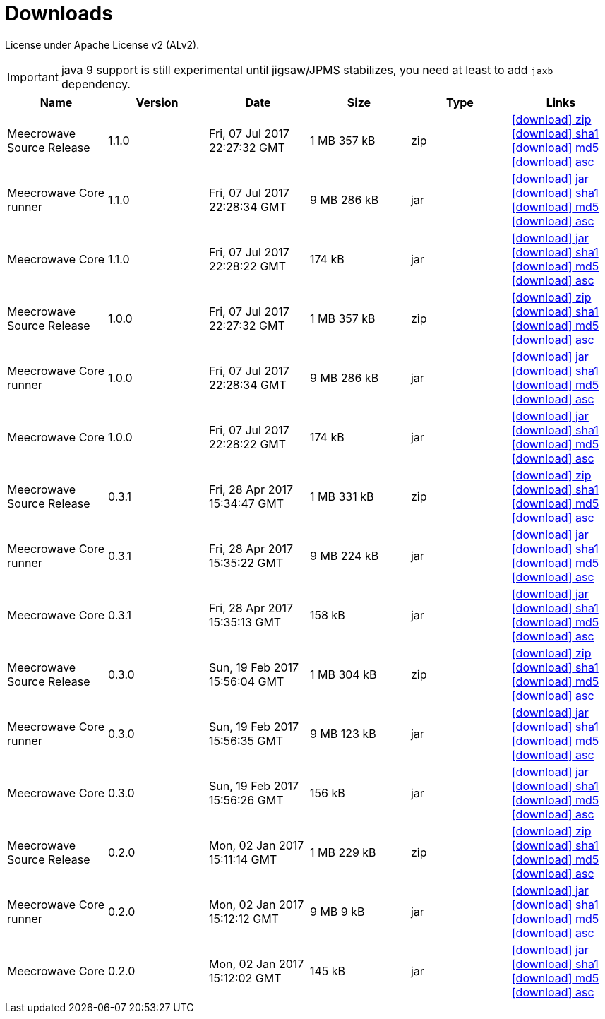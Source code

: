 = Downloads
:jbake-date: 2017-07-24
:jbake-type: page
:jbake-status: published
:jbake-meecrowavepdf:
:jbake-meecrowavecolor: body-blue
:icons: font

License under Apache License v2 (ALv2).

IMPORTANT: java 9 support is still experimental until jigsaw/JPMS stabilizes, you need at least to add `jaxb` dependency.

[.table.table-bordered,options="header"]
|===
|Name|Version|Date|Size|Type|Links
|Meecrowave Source Release|1.1.0|Fri, 07 Jul 2017 22:27:32 GMT|1 MB 357 kB|zip| http://repo.maven.apache.org/maven2/org/apache/meecrowave/meecrowave/1.1.0/meecrowave-1.1.0-source-release.zip[icon:download[] zip] http://repo.maven.apache.org/maven2/org/apache/meecrowave/meecrowave/1.1.0/meecrowave-1.1.0-source-release.zip.sha1[icon:download[] sha1] http://repo.maven.apache.org/maven2/org/apache/meecrowave/meecrowave/1.1.0/meecrowave-1.1.0-source-release.zip.md5[icon:download[] md5] http://repo.maven.apache.org/maven2/org/apache/meecrowave/meecrowave/1.1.0/meecrowave-1.1.0-source-release.zip.asc[icon:download[] asc]
|Meecrowave Core runner|1.1.0|Fri, 07 Jul 2017 22:28:34 GMT|9 MB 286 kB|jar| http://repo.maven.apache.org/maven2/org/apache/meecrowave/meecrowave-core/1.1.0/meecrowave-core-1.1.0-runner.jar[icon:download[] jar] http://repo.maven.apache.org/maven2/org/apache/meecrowave/meecrowave-core/1.1.0/meecrowave-core-1.1.0-runner.jar.sha1[icon:download[] sha1] http://repo.maven.apache.org/maven2/org/apache/meecrowave/meecrowave-core/1.1.0/meecrowave-core-1.1.0-runner.jar.md5[icon:download[] md5] http://repo.maven.apache.org/maven2/org/apache/meecrowave/meecrowave-core/1.1.0/meecrowave-core-1.1.0-runner.jar.asc[icon:download[] asc]
|Meecrowave Core|1.1.0|Fri, 07 Jul 2017 22:28:22 GMT|174 kB|jar| http://repo.maven.apache.org/maven2/org/apache/meecrowave/meecrowave-core/1.1.0/meecrowave-core-1.1.0.jar[icon:download[] jar] http://repo.maven.apache.org/maven2/org/apache/meecrowave/meecrowave-core/1.1.0/meecrowave-core-1.1.0.jar.sha1[icon:download[] sha1] http://repo.maven.apache.org/maven2/org/apache/meecrowave/meecrowave-core/1.1.0/meecrowave-core-1.1.0.jar.md5[icon:download[] md5] http://repo.maven.apache.org/maven2/org/apache/meecrowave/meecrowave-core/1.1.0/meecrowave-core-1.1.0.jar.asc[icon:download[] asc]
|Meecrowave Source Release|1.0.0|Fri, 07 Jul 2017 22:27:32 GMT|1 MB 357 kB|zip| http://repo.maven.apache.org/maven2/org/apache/meecrowave/meecrowave/1.0.0/meecrowave-1.0.0-source-release.zip[icon:download[] zip] http://repo.maven.apache.org/maven2/org/apache/meecrowave/meecrowave/1.0.0/meecrowave-1.0.0-source-release.zip.sha1[icon:download[] sha1] http://repo.maven.apache.org/maven2/org/apache/meecrowave/meecrowave/1.0.0/meecrowave-1.0.0-source-release.zip.md5[icon:download[] md5] http://repo.maven.apache.org/maven2/org/apache/meecrowave/meecrowave/1.0.0/meecrowave-1.0.0-source-release.zip.asc[icon:download[] asc]
|Meecrowave Core runner|1.0.0|Fri, 07 Jul 2017 22:28:34 GMT|9 MB 286 kB|jar| http://repo.maven.apache.org/maven2/org/apache/meecrowave/meecrowave-core/1.0.0/meecrowave-core-1.0.0-runner.jar[icon:download[] jar] http://repo.maven.apache.org/maven2/org/apache/meecrowave/meecrowave-core/1.0.0/meecrowave-core-1.0.0-runner.jar.sha1[icon:download[] sha1] http://repo.maven.apache.org/maven2/org/apache/meecrowave/meecrowave-core/1.0.0/meecrowave-core-1.0.0-runner.jar.md5[icon:download[] md5] http://repo.maven.apache.org/maven2/org/apache/meecrowave/meecrowave-core/1.0.0/meecrowave-core-1.0.0-runner.jar.asc[icon:download[] asc]
|Meecrowave Core|1.0.0|Fri, 07 Jul 2017 22:28:22 GMT|174 kB|jar| http://repo.maven.apache.org/maven2/org/apache/meecrowave/meecrowave-core/1.0.0/meecrowave-core-1.0.0.jar[icon:download[] jar] http://repo.maven.apache.org/maven2/org/apache/meecrowave/meecrowave-core/1.0.0/meecrowave-core-1.0.0.jar.sha1[icon:download[] sha1] http://repo.maven.apache.org/maven2/org/apache/meecrowave/meecrowave-core/1.0.0/meecrowave-core-1.0.0.jar.md5[icon:download[] md5] http://repo.maven.apache.org/maven2/org/apache/meecrowave/meecrowave-core/1.0.0/meecrowave-core-1.0.0.jar.asc[icon:download[] asc]
|Meecrowave Source Release|0.3.1|Fri, 28 Apr 2017 15:34:47 GMT|1 MB 331 kB|zip| http://repo.maven.apache.org/maven2/org/apache/meecrowave/meecrowave/0.3.1/meecrowave-0.3.1-source-release.zip[icon:download[] zip] http://repo.maven.apache.org/maven2/org/apache/meecrowave/meecrowave/0.3.1/meecrowave-0.3.1-source-release.zip.sha1[icon:download[] sha1] http://repo.maven.apache.org/maven2/org/apache/meecrowave/meecrowave/0.3.1/meecrowave-0.3.1-source-release.zip.md5[icon:download[] md5] http://repo.maven.apache.org/maven2/org/apache/meecrowave/meecrowave/0.3.1/meecrowave-0.3.1-source-release.zip.asc[icon:download[] asc]
|Meecrowave Core runner|0.3.1|Fri, 28 Apr 2017 15:35:22 GMT|9 MB 224 kB|jar| http://repo.maven.apache.org/maven2/org/apache/meecrowave/meecrowave-core/0.3.1/meecrowave-core-0.3.1-runner.jar[icon:download[] jar] http://repo.maven.apache.org/maven2/org/apache/meecrowave/meecrowave-core/0.3.1/meecrowave-core-0.3.1-runner.jar.sha1[icon:download[] sha1] http://repo.maven.apache.org/maven2/org/apache/meecrowave/meecrowave-core/0.3.1/meecrowave-core-0.3.1-runner.jar.md5[icon:download[] md5] http://repo.maven.apache.org/maven2/org/apache/meecrowave/meecrowave-core/0.3.1/meecrowave-core-0.3.1-runner.jar.asc[icon:download[] asc]
|Meecrowave Core|0.3.1|Fri, 28 Apr 2017 15:35:13 GMT|158 kB|jar| http://repo.maven.apache.org/maven2/org/apache/meecrowave/meecrowave-core/0.3.1/meecrowave-core-0.3.1.jar[icon:download[] jar] http://repo.maven.apache.org/maven2/org/apache/meecrowave/meecrowave-core/0.3.1/meecrowave-core-0.3.1.jar.sha1[icon:download[] sha1] http://repo.maven.apache.org/maven2/org/apache/meecrowave/meecrowave-core/0.3.1/meecrowave-core-0.3.1.jar.md5[icon:download[] md5] http://repo.maven.apache.org/maven2/org/apache/meecrowave/meecrowave-core/0.3.1/meecrowave-core-0.3.1.jar.asc[icon:download[] asc]
|Meecrowave Source Release|0.3.0|Sun, 19 Feb 2017 15:56:04 GMT|1 MB 304 kB|zip| http://repo.maven.apache.org/maven2/org/apache/meecrowave/meecrowave/0.3.0/meecrowave-0.3.0-source-release.zip[icon:download[] zip] http://repo.maven.apache.org/maven2/org/apache/meecrowave/meecrowave/0.3.0/meecrowave-0.3.0-source-release.zip.sha1[icon:download[] sha1] http://repo.maven.apache.org/maven2/org/apache/meecrowave/meecrowave/0.3.0/meecrowave-0.3.0-source-release.zip.md5[icon:download[] md5] http://repo.maven.apache.org/maven2/org/apache/meecrowave/meecrowave/0.3.0/meecrowave-0.3.0-source-release.zip.asc[icon:download[] asc]
|Meecrowave Core runner|0.3.0|Sun, 19 Feb 2017 15:56:35 GMT|9 MB 123 kB|jar| http://repo.maven.apache.org/maven2/org/apache/meecrowave/meecrowave-core/0.3.0/meecrowave-core-0.3.0-runner.jar[icon:download[] jar] http://repo.maven.apache.org/maven2/org/apache/meecrowave/meecrowave-core/0.3.0/meecrowave-core-0.3.0-runner.jar.sha1[icon:download[] sha1] http://repo.maven.apache.org/maven2/org/apache/meecrowave/meecrowave-core/0.3.0/meecrowave-core-0.3.0-runner.jar.md5[icon:download[] md5] http://repo.maven.apache.org/maven2/org/apache/meecrowave/meecrowave-core/0.3.0/meecrowave-core-0.3.0-runner.jar.asc[icon:download[] asc]
|Meecrowave Core|0.3.0|Sun, 19 Feb 2017 15:56:26 GMT|156 kB|jar| http://repo.maven.apache.org/maven2/org/apache/meecrowave/meecrowave-core/0.3.0/meecrowave-core-0.3.0.jar[icon:download[] jar] http://repo.maven.apache.org/maven2/org/apache/meecrowave/meecrowave-core/0.3.0/meecrowave-core-0.3.0.jar.sha1[icon:download[] sha1] http://repo.maven.apache.org/maven2/org/apache/meecrowave/meecrowave-core/0.3.0/meecrowave-core-0.3.0.jar.md5[icon:download[] md5] http://repo.maven.apache.org/maven2/org/apache/meecrowave/meecrowave-core/0.3.0/meecrowave-core-0.3.0.jar.asc[icon:download[] asc]
|Meecrowave Source Release|0.2.0|Mon, 02 Jan 2017 15:11:14 GMT|1 MB 229 kB|zip| http://repo.maven.apache.org/maven2/org/apache/meecrowave/meecrowave/0.2.0/meecrowave-0.2.0-source-release.zip[icon:download[] zip] http://repo.maven.apache.org/maven2/org/apache/meecrowave/meecrowave/0.2.0/meecrowave-0.2.0-source-release.zip.sha1[icon:download[] sha1] http://repo.maven.apache.org/maven2/org/apache/meecrowave/meecrowave/0.2.0/meecrowave-0.2.0-source-release.zip.md5[icon:download[] md5] http://repo.maven.apache.org/maven2/org/apache/meecrowave/meecrowave/0.2.0/meecrowave-0.2.0-source-release.zip.asc[icon:download[] asc]
|Meecrowave Core runner|0.2.0|Mon, 02 Jan 2017 15:12:12 GMT|9 MB 9 kB|jar| http://repo.maven.apache.org/maven2/org/apache/meecrowave/meecrowave-core/0.2.0/meecrowave-core-0.2.0-runner.jar[icon:download[] jar] http://repo.maven.apache.org/maven2/org/apache/meecrowave/meecrowave-core/0.2.0/meecrowave-core-0.2.0-runner.jar.sha1[icon:download[] sha1] http://repo.maven.apache.org/maven2/org/apache/meecrowave/meecrowave-core/0.2.0/meecrowave-core-0.2.0-runner.jar.md5[icon:download[] md5] http://repo.maven.apache.org/maven2/org/apache/meecrowave/meecrowave-core/0.2.0/meecrowave-core-0.2.0-runner.jar.asc[icon:download[] asc]
|Meecrowave Core|0.2.0|Mon, 02 Jan 2017 15:12:02 GMT|145 kB|jar| http://repo.maven.apache.org/maven2/org/apache/meecrowave/meecrowave-core/0.2.0/meecrowave-core-0.2.0.jar[icon:download[] jar] http://repo.maven.apache.org/maven2/org/apache/meecrowave/meecrowave-core/0.2.0/meecrowave-core-0.2.0.jar.sha1[icon:download[] sha1] http://repo.maven.apache.org/maven2/org/apache/meecrowave/meecrowave-core/0.2.0/meecrowave-core-0.2.0.jar.md5[icon:download[] md5] http://repo.maven.apache.org/maven2/org/apache/meecrowave/meecrowave-core/0.2.0/meecrowave-core-0.2.0.jar.asc[icon:download[] asc]
|===


